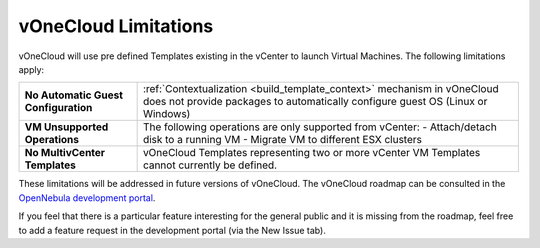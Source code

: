 .. _limitations:

=====================
vOneCloud Limitations
=====================

vOneCloud will use pre defined Templates existing in the vCenter to launch Virtual Machines. The following limitations apply:

+----------------------------------------------+--------------------------------------------------------------------------------------------------+
| **No Automatic Guest Configuration**         | :ref:`Contextualization <build_template_context>` mechanism in vOneCloud does not provide        |
|                                              | packages to automatically configure guest OS (Linux or Windows)                                  |
+----------------------------------------------+--------------------------------------------------------------------------------------------------+
| **VM Unsupported Operations**                | The following operations are only supported from vCenter:                                        |
|                                              | - Attach/detach disk to a running VM                                                             |
|                                              | - Migrate VM to different ESX clusters                                                           |
+----------------------------------------------+--------------------------------------------------------------------------------------------------+
| **No MultivCenter Templates**                | vOneCloud Templates representing two or more vCenter VM                                          |
|                                              | Templates cannot currently be defined.                                                           |
+----------------------------------------------+--------------------------------------------------------------------------------------------------+

These limitations will be addressed in future versions of vOneCloud. The vOneCloud roadmap can be consulted in the `OpenNebula development portal <http://dev.opennebula.org/projects/opennebula/issues?query_id=61>`__.

If you feel that there is a particular feature interesting for the general public and it is missing from the roadmap, feel free to add a feature request in the development portal (via the New Issue tab).
